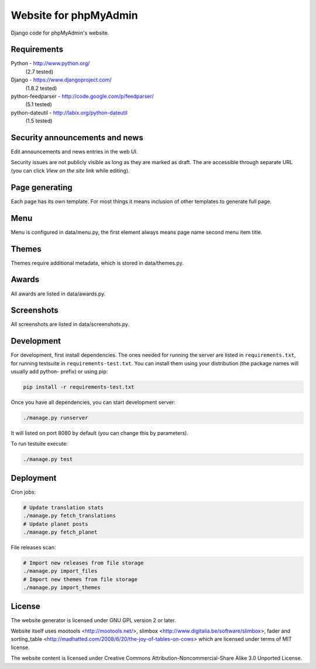 Website for phpMyAdmin
======================

Django code for phpMyAdmin's website.

.. image:: https://travis-ci.org/phpmyadmin/website.svg?branch=master
    :target: https://travis-ci.org/phpmyadmin/website

.. image:: http://codecov.io/github/phpmyadmin/website/coverage.svg?branch=master
    :target: http://codecov.io/github/phpmyadmin/website?branch=master

.. image:: https://api.codacy.com/project/badge/4cfc116f766947dcad6c006b295aafc2
    :alt: Codacy Badge
    :target: https://www.codacy.com/app/nijel/phpmyadmin-website

Requirements
------------

Python - http://www.python.org/
    (2.7 tested)
Django - https://www.djangoproject.com/
    (1.8.2 tested)
python-feedparser - http://code.google.com/p/feedparser/
    (5.1 tested)
python-dateutil - http://labix.org/python-dateutil
    (1.5 tested)


Security announcements and news
-------------------------------

Edit announcements and news entries in the web UI.

Security issues are not publicly visible as long as they are marked as draft.
The are accessible through separate URL (you can click `View on the site` link
while editing).


Page generating
---------------

Each page has its own template. For most things it means inclusion of
other templates to generate full page.

Menu
----

Menu is configured in data/menu.py, the first element always means page name
second menu item title.


Themes
------

Themes require additional metadata, which is stored in data/themes.py.


Awards
------

All awards are listed in data/awards.py.


Screenshots
-----------

All screenshots are listed in data/screenshots.py.


Development
-----------

For development, first install dependencies. The ones needed for running the
server are listed in ``requirements.txt``, for running testsuite in
``requirements-test.txt``. You can install them using your distribution (the
package names will usually add python- prefix) or using pip:

.. code-block:: sh

    pip install -r requirements-test.txt

Once you have all dependencies, you can start development server:

.. code-block:: sh

    ./manage.py runserver

It will listed on port 8080 by default (you can change this by parameters).

To run testuite execute:

.. code-block:: sh

    ./manage.py test


Deployment
----------

Cron jobs:

.. code-block:: sh

    # Update translation stats
    ./manage.py fetch_translations
    # Update planet posts
    ./manage.py fetch_planet

File releases scan:

.. code-block:: sh

    # Import new releases from file storage
    ./manage.py import_files 
    # Import new themes from file storage
    ./manage.py import_themes

License
-------

The website generator is licensed under GNU GPL version 2 or later.

Website itself uses mootools <http://mootools.net/>, slimbox
<http://www.digitalia.be/software/slimbox>, fader and sorting_table
<http://madhatted.com/2008/6/20/the-joy-of-tables-on-cows> which are
licensed under terms of MIT license.

The website content is licensed under Creative Commons
Attribution-Noncommercial-Share Alike 3.0 Unported License.
